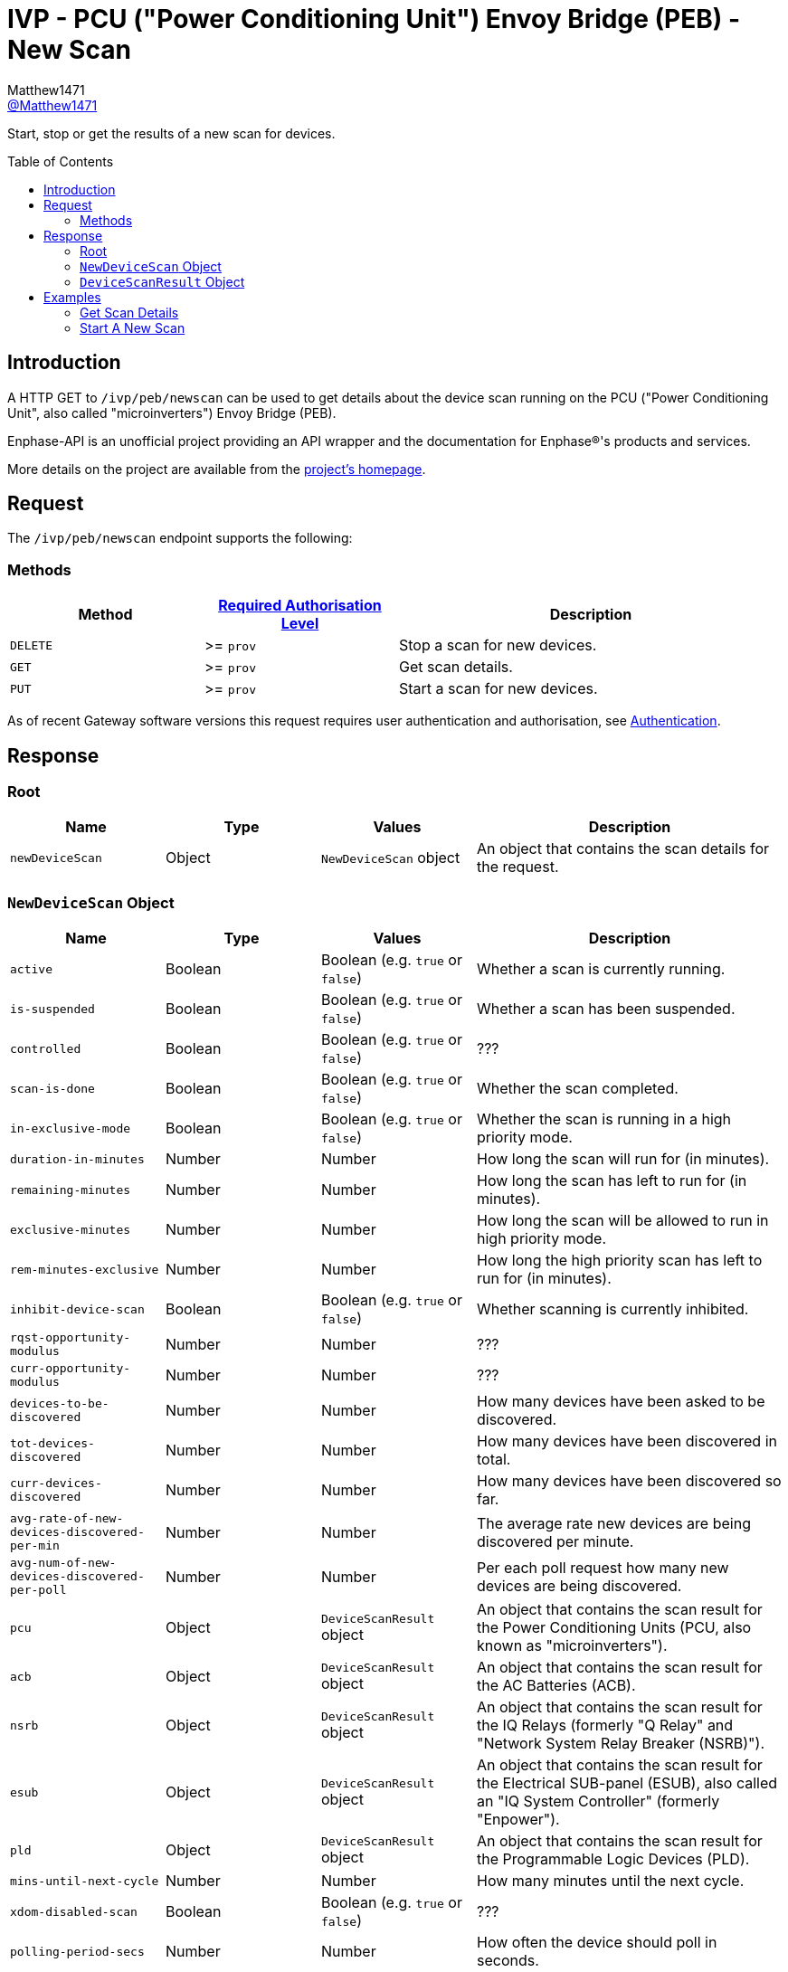 = IVP - PCU ("Power Conditioning Unit") Envoy Bridge (PEB) - New Scan
:toc: preamble
Matthew1471 <https://github.com/matthew1471[@Matthew1471]>;

// Document Settings:

// Set the ID Prefix and ID Separators to be consistent with GitHub so links work irrespective of rendering platform. (https://docs.asciidoctor.org/asciidoc/latest/sections/id-prefix-and-separator/)
:idprefix:
:idseparator: -

// Any code blocks will be in JSON by default.
:source-language: json

ifndef::env-github[:icons: font]

// Set the admonitions to have icons (Github Emojis) if rendered on GitHub (https://blog.mrhaki.com/2016/06/awesome-asciidoctor-using-admonition.html).
ifdef::env-github[]
:status:
:caution-caption: :fire:
:important-caption: :exclamation:
:note-caption: :paperclip:
:tip-caption: :bulb:
:warning-caption: :warning:
endif::[]

// Document Variables:
:release-version: 1.0
:url-org: https://github.com/Matthew1471
:url-repo: {url-org}/Enphase-API
:url-contributors: {url-repo}/graphs/contributors

Start, stop or get the results of a new scan for devices.

== Introduction

A HTTP GET to `/ivp/peb/newscan` can be used to get details about the device scan running on the PCU ("Power Conditioning Unit", also called "microinverters") Envoy Bridge (PEB).

Enphase-API is an unofficial project providing an API wrapper and the documentation for Enphase(R)'s products and services.

More details on the project are available from the xref:../../../../README.adoc[project's homepage].

== Request

The `/ivp/peb/newscan` endpoint supports the following:

=== Methods
[cols="1,1,2", options="header"]
|===
|Method
|xref:../../Authentication.adoc#roles[Required Authorisation Level]
|Description

|`DELETE`
|>= `prov`
|Stop a scan for new devices.

|`GET`
|>= `prov`
|Get scan details.

|`PUT`
|>= `prov`
|Start a scan for new devices.

|===
As of recent Gateway software versions this request requires user authentication and authorisation, see xref:../../Authentication.adoc[Authentication].

== Response

=== Root

[cols="1,1,1,2", options="header"]
|===
|Name
|Type
|Values
|Description

|`newDeviceScan`
|Object
|`NewDeviceScan` object
|An object that contains the scan details for the request.

|===

=== `NewDeviceScan` Object

[cols="1,1,1,2", options="header"]
|===
|Name
|Type
|Values
|Description

|`active`
|Boolean
|Boolean (e.g. `true` or `false`)
|Whether a scan is currently running.

|`is-suspended`
|Boolean
|Boolean (e.g. `true` or `false`)
|Whether a scan has been suspended.

|`controlled`
|Boolean
|Boolean (e.g. `true` or `false`)
|???

|`scan-is-done`
|Boolean
|Boolean (e.g. `true` or `false`)
|Whether the scan completed.

|`in-exclusive-mode`
|Boolean
|Boolean (e.g. `true` or `false`)
|Whether the scan is running in a high priority mode.

|`duration-in-minutes`
|Number
|Number
|How long the scan will run for (in minutes).

|`remaining-minutes`
|Number
|Number
|How long the scan has left to run for (in minutes).

|`exclusive-minutes`
|Number
|Number
|How long the scan will be allowed to run in high priority mode.

|`rem-minutes-exclusive`
|Number
|Number
|How long the high priority scan has left to run for (in minutes).

|`inhibit-device-scan`
|Boolean
|Boolean (e.g. `true` or `false`)
|Whether scanning is currently inhibited.

|`rqst-opportunity-modulus`
|Number
|Number
|???

|`curr-opportunity-modulus`
|Number
|Number
|???

|`devices-to-be-discovered`
|Number
|Number
|How many devices have been asked to be discovered.

|`tot-devices-discovered`
|Number
|Number
|How many devices have been discovered in total.

|`curr-devices-discovered`
|Number
|Number
|How many devices have been discovered so far.

|`avg-rate-of-new-devices-discovered-per-min`
|Number
|Number
|The average rate new devices are being discovered per minute.

|`avg-num-of-new-devices-discovered-per-poll`
|Number
|Number
|Per each poll request how many new devices are being discovered.

|`pcu`
|Object
|`DeviceScanResult` object
|An object that contains the scan result for the Power Conditioning Units (PCU, also known as "microinverters").

|`acb`
|Object
|`DeviceScanResult` object
|An object that contains the scan result for the AC Batteries (ACB).

|`nsrb`
|Object
|`DeviceScanResult` object
|An object that contains the scan result for the IQ Relays (formerly "Q Relay" and "Network System Relay Breaker (NSRB)").

|`esub`
|Object
|`DeviceScanResult` object
|An object that contains the scan result for the Electrical SUB-panel (ESUB), also called an "IQ System Controller" (formerly "Enpower").

|`pld`
|Object
|`DeviceScanResult` object
|An object that contains the scan result for the Programmable Logic Devices (PLD).

|`mins-until-next-cycle`
|Number
|Number
|How many minutes until the next cycle.

|`xdom-disabled-scan`
|Boolean
|Boolean (e.g. `true` or `false`)
|???

|`polling-period-secs`
|Number
|Number
|How often the device should poll in seconds.

|`polling-is-off`
|Boolean
|Boolean (e.g. `true` or `false`)
|Whether polling is enabled.

|`forget-all-scan`
|Boolean
|Boolean (e.g. `true` or `false`)
|Whether this scan will forget existing devices.

|===

=== `DeviceScanResult` Object

[cols="1,1,1,2", options="header"]
|===
|Name
|Type
|Values
|Description

|`expected`
|Number
|Number
|How many of these devices we expected to find.

|`discovered`
|Number
|Number
|How many of these devices we have found.

|`this-scan`
|Number
|Number
|How many devices were found on this scan.

|`per-min`
|Number
|Number
|How many devices were discovered per each minute.

|`per-poll`
|Number
|Number
|How many devices were discovered per each poll request.

|===

== Examples

=== Get Scan Details

.GET */ivp/peb/newscan* Response
[source,json,subs="+quotes"]
----
{"newDeviceScan": {"active": false, "is-suspended": false, "controlled": false, "scan-is-done": false, "in-exclusive-mode": false, "duration-in-minutes": 0, "remaining-minutes": 0, "exclusive-minutes": 0, "rem-minutes-exclusive": 0, "inhibit-device-scan": false, "rqst-opportunity-modulus": 0, "curr-opportunity-modulus": 0, "devices-to-be-discovered": 14, "tot-devices-discovered": 14, "curr-devices-discovered": 14, "avg-rate-of-new-devices-discovered-per-min": 14, "avg-num-of-new-devices-discovered-per-poll": 14, "pcu": {"expected": 14, "discovered": 14, "this-scan": 14, "per-min": 14, "per-poll": 14}, "acb": {"expected": 0, "discovered": 0, "this-scan": 0, "per-min": 0, "per-poll": 0}, "nsrb": {"expected": 0, "discovered": 0, "this-scan": 0, "per-min": 0, "per-poll": 0}, "esub": {"expected": 0, "discovered": 0, "this-scan": 0, "per-min": 0, "per-poll": 0}, "pld": {"expected": 14, "discovered": 14, "this-scan": 14, "per-min": 14, "per-poll": 14}, "mins-until-next-cycle": 8, "xdom-disabled-scan": false, "polling-period-secs": 900, "polling-is-off": false, "forget-all-scan": false}}
----

=== Start A New Scan

.PUT */ivp/peb/newscan* Response
[source,json,subs="+quotes"]
----
{"newDeviceScan": {"active": false, "is-suspended": false, "controlled": false, "scan-is-done": false, "in-exclusive-mode": false, "duration-in-minutes": 0, "remaining-minutes": 0, "exclusive-minutes": 0, "rem-minutes-exclusive": 0, "inhibit-device-scan": false, "rqst-opportunity-modulus": 0, "curr-opportunity-modulus": 0, "devices-to-be-discovered": 10, "tot-devices-discovered": 10, "curr-devices-discovered": 10, "avg-rate-of-new-devices-discovered-per-min": 10, "avg-num-of-new-devices-discovered-per-poll": 10, "pcu": {"expected": 10, "discovered": 10, "this-scan": 10, "per-min": 10, "per-poll": 10}, "acb": {"expected": 0, "discovered": 0, "this-scan": 0, "per-min": 0, "per-poll": 0}, "nsrb": {"expected": 0, "discovered": 0, "this-scan": 0, "per-min": 0, "per-poll": 0}, "esub": {"expected": 0, "discovered": 0, "this-scan": 0, "per-min": 0, "per-poll": 0}, "pld": {"expected": 10, "discovered": 10, "this-scan": 10, "per-min": 10, "per-poll": 10}, "mins-until-next-cycle": 5, "xdom-disabled-scan": false, "polling-period-secs": 900, "polling-is-off": false, "forget-all-scan": false}}
----